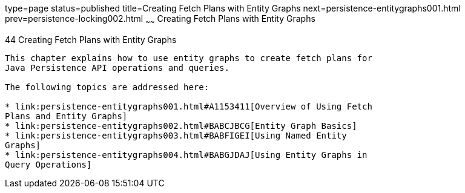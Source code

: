 type=page
status=published
title=Creating Fetch Plans with Entity Graphs
next=persistence-entitygraphs001.html
prev=persistence-locking002.html
~~~~~~
Creating Fetch Plans with Entity Graphs
=======================================

[[BABIJIAC]]

[[creating-fetch-plans-with-entity-graphs]]
44 Creating Fetch Plans with Entity Graphs
------------------------------------------


This chapter explains how to use entity graphs to create fetch plans for
Java Persistence API operations and queries.

The following topics are addressed here:

* link:persistence-entitygraphs001.html#A1153411[Overview of Using Fetch
Plans and Entity Graphs]
* link:persistence-entitygraphs002.html#BABCJBCG[Entity Graph Basics]
* link:persistence-entitygraphs003.html#BABFIGEI[Using Named Entity
Graphs]
* link:persistence-entitygraphs004.html#BABGJDAJ[Using Entity Graphs in
Query Operations]


